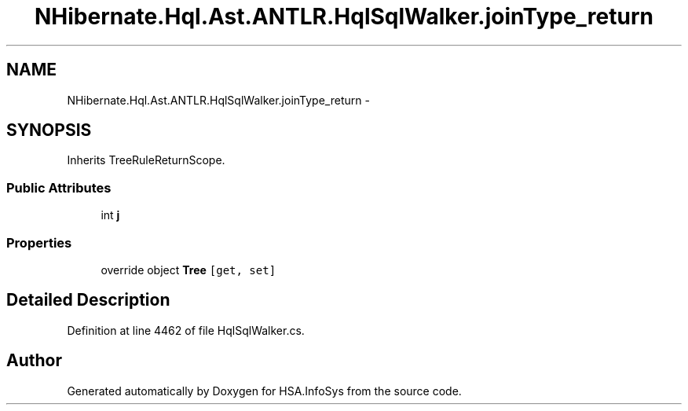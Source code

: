 .TH "NHibernate.Hql.Ast.ANTLR.HqlSqlWalker.joinType_return" 3 "Fri Jul 5 2013" "Version 1.0" "HSA.InfoSys" \" -*- nroff -*-
.ad l
.nh
.SH NAME
NHibernate.Hql.Ast.ANTLR.HqlSqlWalker.joinType_return \- 
.SH SYNOPSIS
.br
.PP
.PP
Inherits TreeRuleReturnScope\&.
.SS "Public Attributes"

.in +1c
.ti -1c
.RI "int \fBj\fP"
.br
.in -1c
.SS "Properties"

.in +1c
.ti -1c
.RI "override object \fBTree\fP\fC [get, set]\fP"
.br
.in -1c
.SH "Detailed Description"
.PP 
Definition at line 4462 of file HqlSqlWalker\&.cs\&.

.SH "Author"
.PP 
Generated automatically by Doxygen for HSA\&.InfoSys from the source code\&.
